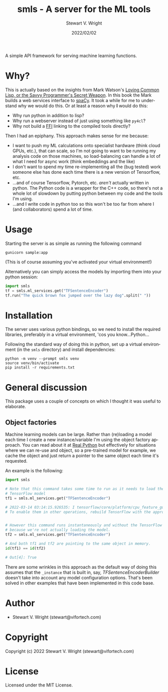 #+TITLE: smls - A server for the ML tools
#+AUTHOR: Stewart V. Wright
#+DATE: 2022/02/02
#+LASTMOD: 2022/03/14
#+EMAIL: stewart@vifortech.com
#+LANGUAGE:  en
#+OPTIONS:   H:3 num:nil toc:t \n:nil ::t |:t ^:t -:t f:t *:t
# #+OPTIONS:   tex:t d:(HIDE) tags:not-in-toc
#+STARTUP:   num

A simple API framework for serving machine learning functions.

* Why?

This is actually based on the insights from Mark Watson's [[https://leanpub.com/lovinglisp][Loving Common Lisp, or
the Savvy Programmer's Secret Weapon]]. In this book the Mark builds a web
services interface to [[https://spacy.io/][spaCy]]. It took a while for me to understand why we would
do this. Or at least a reason why *I* would do this:
- Why run python in addition to lisp?
- Why run a webserver instead of just using something like ~py4cl~?
- Why not build a [[https://www.cliki.net/ffi][FFI]] linking to the compiled tools directly?


Then I had an epiphany.  This approach makes sense for me because:
- I want to push my ML calculations onto specialist hardware (think cloud GPUs,
  etc.), that can scale, so I'm not going to want to be running my analysis code
  on those machines, so load-balancing can handle a lot of what I need for async
  work (think embeddings and the like)
- I don't want to spend my time re-implementing all the (bug tested) work
  someone else has done each time there is a new version of Tensorflow, etc.
- ...and of course Tensorflow, Pytorch, etc. /aren't/ actually written in
  python. The Python code is a wrapper for the C++ code, so there's not a whole
  lot of slowdown by putting python between my code and the tools I'm using.
- ...and I write code in python too so this won't be too far from where I (and
  collaborators) spend a lot of time.

* Usage

Starting the server is as simple as running the following command

#+begin_src shell
gunicorn sample:app
#+end_src

(This is of course assuming you've activated your virtual environment!)

Alternatively you can simply access the models by importing them into your
python session:

#+begin_src python
  import smls
  tf = smls.ml_services.get("TFSentenceEncoder")
  tf.run("The quick brown fox jumped over the lazy dog".split(" "))
#+end_src

* Installation

The server uses various python bindings, so we need to install the required
libraries, preferably in a virtual environment, 'cos you know...Python...

Following the standard way of doing this in python, set up a virtual environment
(in the ~smls~ directory) and install dependencies:

#+begin_src shell
  python -m venv --prompt smls venv
  source venv/bin/activate
  pip install -r requirements.txt
#+end_src

* General discussion

This package uses a couple of concepts on which I thought it was useful to
elaborate.

** Object factories

Machine learning models can be large. Rather than (re)loading a model each time
I create a new instance/variable I'm using the object factory approach. You can
read about it at [[https://realpython.com/factory-method-python][Real Python]] but effectively for situations where we can re-use
and object, so a pre-trained model for example, we cache the object and just
return a pointer to the same object each time it's requested.

An example is the following:

#+begin_src python
  import smls

  # Note that this command takes some time to run as it needs to load the
  # TensorFlow model
  tf1 = smls.ml_services.get("TFSentenceEncoder")

  # 2022-03-14 03:14:15.926535: I tensorflow/core/platform/cpu_feature_guard.cc:151] This TensorFlow binary is optimized with oneAPI Deep Neural Network Library (oneDNN) to use the following CPU instructions in performance-critical operations:  AVX2 FMA
  # To enable them in other operations, rebuild TensorFlow with the appropriate compiler flags.


  # However this command runs instantaneously and without the TensorFlow notice,
  # because we're not actually loading the model.
  tf2 = smls.ml_services.get("TFSentenceEncoder")

  # And both tf1 and tf2 are pointing to the same object in memory.
  id(tf1) == id(tf2)

  # Out[4]: True
#+end_src

There are some wrinkles in this approach as the default way of doing this
assumes that the ~_instance~ that is built in, say, [[smls/tensorflow.py][TFSentenceEncoderBuilder]]
doesn't take into account any model configuration options. That's been solved in
other examples that have been implemented in this code base.

* Author

+ Stewart V. Wright (stewart@vifortech.com)

* Copyright

Copyright (c) 2022 Stewart V. Wright (stewart@vifortech.com)

* License

Licensed under the MIT License.
